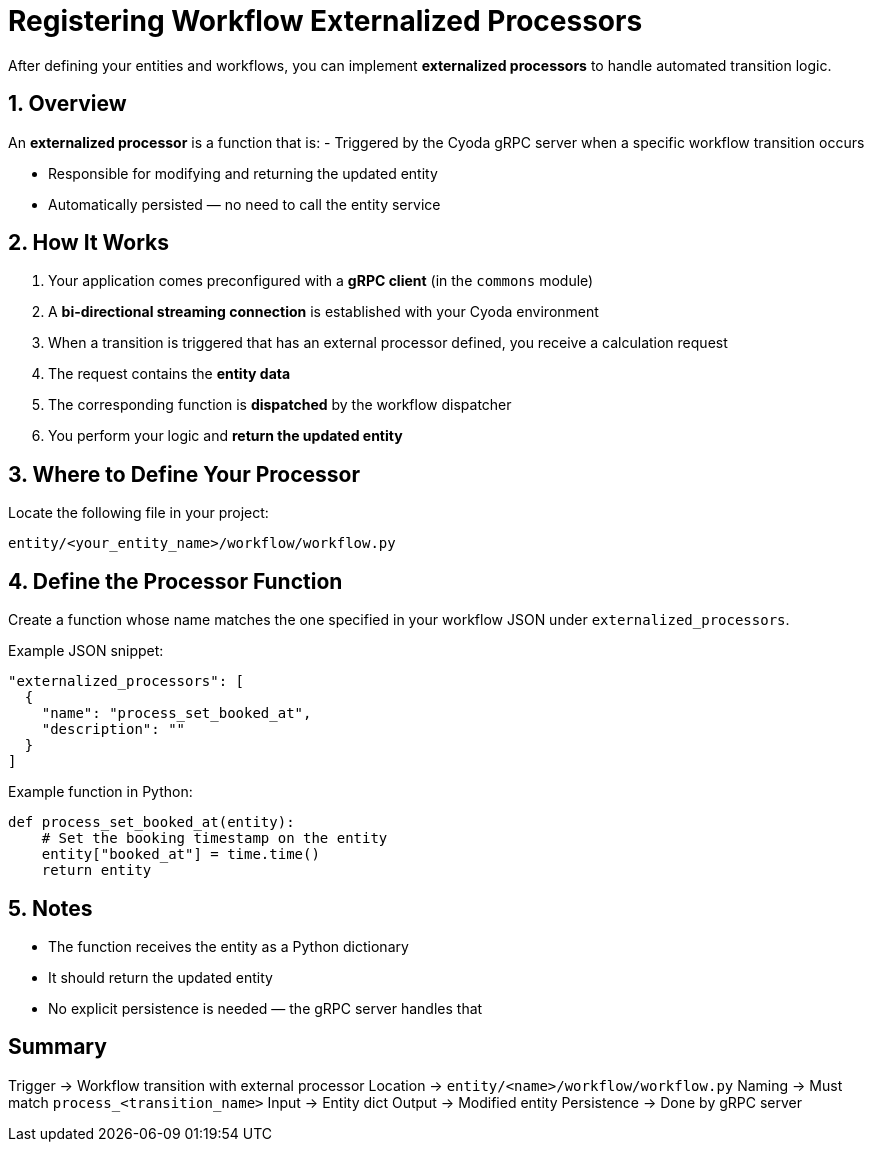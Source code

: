 = Registering Workflow Externalized Processors

After defining your entities and workflows, you can implement *externalized processors* to handle automated transition logic.

== 1. Overview

An *externalized processor* is a function that is:
- Triggered by the Cyoda gRPC server when a specific workflow transition occurs

- Responsible for modifying and returning the updated entity

- Automatically persisted — no need to call the entity service

== 2. How It Works

. Your application comes preconfigured with a *gRPC client* (in the `commons` module)

. A *bi-directional streaming connection* is established with your Cyoda environment

. When a transition is triggered that has an external processor defined, you receive a calculation request

. The request contains the *entity data*

. The corresponding function is *dispatched* by the workflow dispatcher

. You perform your logic and *return the updated entity*


== 3. Where to Define Your Processor

Locate the following file in your project:
[source,shell]
----
entity/<your_entity_name>/workflow/workflow.py
----

== 4. Define the Processor Function

Create a function whose name matches the one specified in your workflow JSON under `externalized_processors`.

Example JSON snippet:
[source,json]
----
"externalized_processors": [
  {
    "name": "process_set_booked_at",
    "description": ""
  }
]
----

Example function in Python:
[source,python]
----
def process_set_booked_at(entity):
    # Set the booking timestamp on the entity
    entity["booked_at"] = time.time()
    return entity
----

== 5. Notes

- The function receives the entity as a Python dictionary

- It should return the updated entity

- No explicit persistence is needed — the gRPC server handles that

== Summary

[horizontal]
Trigger → Workflow transition with external processor  
Location → `entity/<name>/workflow/workflow.py`  
Naming → Must match `process_<transition_name>`  
Input → Entity dict  
Output → Modified entity  
Persistence → Done by gRPC server  


